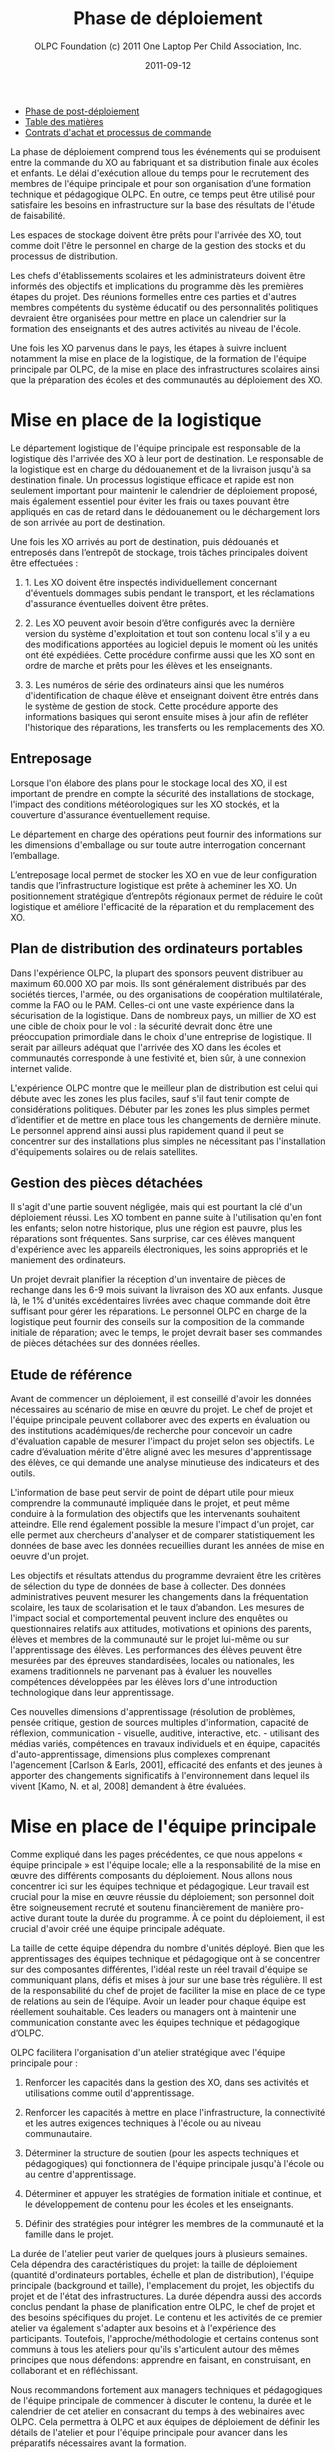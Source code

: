 #+TITLE: Phase de déploiement
#+AUTHOR: OLPC Foundation (c) 2011 One Laptop Per Child Association, Inc.
#+DATE: 2011-09-12
#+OPTIONS: toc:nil

#+HTML: <div class="menu">

- [[file:olpc-deployment-guide-phase-post-deploiement.org][Phase de post-déploiement]]
- [[file:index.org][Table des matières]]
- [[file:olpc-deployment-guide-achat-commande.org][Contrats d'achat et processus de commande]]

#+HTML: </div>

La phase de déploiement comprend tous les événements qui se produisent
entre la commande du XO au fabriquant et sa distribution finale aux écoles
et enfants. Le délai d'exécution alloue du temps pour le recrutement des
membres de l'équipe principale et pour son organisation d’une formation
technique et pédagogique OLPC. En outre, ce temps peut être utilisé pour
satisfaire les besoins en infrastructure sur la base des résultats de
l'étude de faisabilité.

Les espaces de stockage doivent être prêts pour l'arrivée des XO, tout
comme doit l'être le personnel en charge de la gestion des stocks et du
processus de distribution. 

Les chefs d'établissements scolaires et les administrateurs doivent être
informés des objectifs et  implications du programme dès les premières
étapes du projet. Des réunions formelles entre ces parties et d'autres
membres compétents du système éducatif ou des personnalités politiques
devraient être organisées pour mettre en place un calendrier sur la
formation des enseignants et des autres activités au niveau de l'école.

Une fois les XO parvenus dans le pays, les étapes à suivre incluent
notamment la mise en place de la logistique, de la formation de l'équipe
principale par OLPC, de la mise en place des infrastructures scolaires
ainsi que la préparation des écoles et des communautés au déploiement des
XO.

#+ATTR_HTML: align="center"
[[file:~/install/git/OLPC-Deployment--community--guide/images/11_deploy_phases_fr.jpg]]

* Mise en place de la logistique

#+index: Logistique

Le département logistique de l'équipe principale est responsable de la
logistique dès l'arrivée des XO à leur port de destination. Le responsable
de la logistique est en charge du dédouanement et de la livraison jusqu'à
sa destination finale. Un processus logistique efficace et rapide est non
seulement important pour maintenir le calendrier de déploiement proposé,
mais également essentiel pour éviter les frais ou taxes pouvant être
appliqués en cas de retard dans le dédouanement ou le déchargement lors de
son arrivée au port de destination.

Une fois les XO arrivés au port de destination, puis dédouanés et
entreposés dans l’entrepôt de stockage, trois tâches principales doivent
être effectuées :

1. 1. Les XO doivent être inspectés individuellement concernant d'éventuels
   dommages subis pendant le transport, et les réclamations d'assurance
   éventuelles doivent être prêtes.

2. 2. Les XO peuvent avoir besoin d’être configurés avec la dernière
   version du système d'exploitation et tout son contenu local s'il y a eu
   des modifications apportées au logiciel depuis le moment où les unités
   ont été expédiées. Cette procédure confirme aussi que les XO sont en
   ordre de marche et prêts pour les élèves et les enseignants.

3. 3. Les numéros de série des ordinateurs ainsi que les numéros
   d'identification de chaque élève et enseignant doivent être entrés dans
   le système de gestion de stock. Cette procédure apporte des informations
   basiques qui seront ensuite mises à jour afin de refléter l'historique
   des réparations, les transferts ou les remplacements des XO.

** Entreposage 

#+index: Entreposage 

Lorsque l'on élabore des plans pour le stockage local des XO, il est
important de prendre en compte la sécurité des installations de stockage,
l'impact des conditions météorologiques sur les XO stockés, et la
couverture d'assurance éventuellement requise.

Le département en charge des opérations peut fournir des informations sur
les dimensions d'emballage ou sur toute autre interrogation concernant
l’emballage.

L’entreposage local permet de stocker les XO en vue de leur configuration
tandis que l’infrastructure logistique est prête à acheminer les XO. Un
positionnement stratégique d’entrepôts régionaux permet de réduire le coût
logistique et améliore l'efficacité de la réparation et du remplacement des
XO.

** Plan de distribution des ordinateurs portables

#+index: Distribution

Dans l'expérience OLPC, la plupart des sponsors peuvent distribuer au
maximum 60.000 XO par mois. Ils sont généralement distribués par des
sociétés tierces, l'armée, ou des organisations de coopération
multilatérale, comme la FAO ou le PAM. Celles-ci ont une vaste expérience
dans la sécurisation de la logistique. Dans de nombreux pays, un millier de
XO est une cible de choix pour le vol : la sécurité devrait donc être une
préoccupation primordiale dans le choix d'une entreprise de logistique. Il
serait par ailleurs adéquat que l'arrivée des XO dans les écoles et
communautés corresponde à une festivité et, bien sûr, à une connexion
internet valide.

L'expérience OLPC montre que le meilleur plan de distribution est celui qui
débute avec les zones les plus faciles, sauf s'il faut tenir compte de
considérations politiques. Débuter par les zones les plus simples permet
d’identifier et de mettre en place tous les changements de dernière
minute. Le personnel apprend ainsi aussi plus rapidement quand il peut se
concentrer sur des installations plus simples ne nécessitant pas
l'installation d'équipements solaires ou de relais satellites. 

** Gestion des pièces détachées

#+index: Pièces détachées

Il s'agit d'une partie souvent négligée, mais qui est pourtant la clé d'un
déploiement réussi. Les XO tombent en panne suite à l'utilisation qu'en
font les enfants; selon notre historique, plus une région est pauvre, plus
les réparations sont fréquentes. Sans surprise, car ces élèves manquent
d'expérience avec les appareils électroniques, les soins appropriés et le
maniement des ordinateurs.

Un projet devrait planifier la réception d'un inventaire de pièces de
rechange dans les 6-9 mois suivant la livraison des XO aux enfants. Jusque
là, le 1% d'unités excédentaires livrées avec chaque commande doit être
suffisant pour gérer les réparations. Le personnel OLPC en charge de la
logistique peut fournir des conseils sur la composition de la commande
initiale de réparation; avec le temps, le projet devrait baser ses
commandes de pièces détachées sur des données réelles.

** Etude de référence 

Avant de commencer un déploiement, il est conseillé d'avoir les données
nécessaires au scénario de mise en œuvre du projet. Le chef de projet et
l'équipe principale peuvent collaborer avec des experts en évaluation ou
des institutions académiques/de recherche pour concevoir un cadre
d'évaluation capable de mesurer l'impact du projet selon ses objectifs. Le
cadre d’évaluation mérite d'être aligné avec les mesures d'apprentissage
des élèves, ce qui demande une analyse minutieuse des indicateurs et des
outils.

L'information de base peut servir de point de départ utile pour mieux
comprendre la communauté impliquée dans le projet, et peut même conduire à
la formulation des objectifs que les intervenants souhaitent
atteindre. Elle rend également possible la mesure l'impact d'un projet, car
elle permet aux chercheurs d'analyser et de comparer statistiquement les
données de base avec les données recueillies durant les années de mise en
oeuvre d'un projet. 

Les objectifs et résultats attendus du programme devraient être les
critères de sélection du type de données de base à collecter. Des données
administratives peuvent mesurer les changements dans la fréquentation
scolaire, les taux de scolarisation et le taux d’abandon. Les mesures de
l'impact social et comportemental peuvent inclure des enquêtes ou
questionnaires relatifs aux attitudes, motivations et opinions des parents,
élèves et membres de la communauté sur le projet lui-même ou sur
l'apprentissage des élèves. Les performances des élèves peuvent être
mesurées par des épreuves standardisées, locales ou nationales, les examens
traditionnels ne parvenant pas à évaluer les nouvelles compétences
développées par les élèves lors d'une introduction technologique dans leur
apprentissage.

Ces nouvelles dimensions d'apprentissage (résolution de problèmes, pensée
critique, gestion de sources multiples d'information, capacité de
réflexion, communication - visuelle, auditive, interactive, etc. -
utilisant des médias variés, compétences en travaux individuels et en
équipe,  capacités d'auto-apprentissage, dimensions plus complexes
comprenant l'agencement [Carlson & Earls, 2001], efficacité des enfants et
des jeunes à apporter des changements significatifs à l'environnement dans
lequel ils vivent [Kamo, N. et al, 2008] demandent à être évaluées.

* Mise en place de l'équipe principale

#+index: Equipe principale

Comme expliqué dans les pages précédentes, ce que nous appelons « équipe
principale » est l'équipe  locale; elle a la responsabilité de la mise en
œuvre des différents composants du déploiement. Nous allons nous concentrer
ici sur les équipes technique et pédagogique. Leur travail est crucial pour
la mise en œuvre réussie du déploiement; son personnel doit être
soigneusement recruté et soutenu financièrement de manière pro-active
durant toute la durée du programme. À ce point du déploiement, il est
crucial d'avoir créé une équipe principale adéquate.

La taille de cette équipe dépendra du nombre d'unités déployé. Bien que les
apprentissages des équipes technique et pédagogique ont à se concentrer sur
des composantes différentes, l'idéal reste un réel travail d'équipe se
communiquant plans, défis et  mises à jour sur une base très régulière. Il
est de la responsabilité du chef de projet de faciliter la mise en place de
ce type de relations au sein de l’équipe. Avoir un leader pour chaque
équipe est réellement souhaitable. Ces leaders ou managers ont à maintenir
une communication constante avec les équipes technique et pédagogique
d’OLPC.

OLPC facilitera l'organisation d'un atelier stratégique avec l'équipe
principale pour : 

1. Renforcer les capacités dans la gestion des XO, dans ses activités et
   utilisations comme outil d'apprentissage.

2. Renforcer les capacités à mettre en place l'infrastructure, la
   connectivité et les autres exigences techniques à l'école ou au niveau
   communautaire. 

3. Déterminer la structure de soutien (pour les aspects techniques et
   pédagogiques) qui fonctionnera de l'équipe principale jusqu'à l'école ou
   au centre d'apprentissage. 

4. Déterminer et appuyer les stratégies de formation initiale et continue,
   et le développement de contenu pour les écoles et les enseignants. 

5. Définir des stratégies pour intégrer les membres de la communauté et la
   famille dans le projet. 

La durée de l'atelier peut varier de quelques jours à plusieurs
semaines. Cela dépendra des caractéristiques du projet: la taille de
déploiement (quantité d'ordinateurs portables, échelle et plan de
distribution), l'équipe principale (background et taille), l'emplacement du
projet, les objectifs du projet et de l'état des infrastructures. La durée
dépendra aussi des accords conclus pendant la phase de planification entre
OLPC, le chef de projet et des besoins spécifiques du projet. Le contenu et
les activités de ce premier atelier va également s'adapter aux besoins et à
l'expérience des participants. Toutefois, l'approche/méthodologie et
certains contenus sont communs à tous les ateliers pour qu'ils s'articulent
autour des mêmes principes que nous défendons: apprendre en faisant, en
construisant, en collaborant et en réfléchissant. 

Nous recommandons fortement aux managers techniques et pédagogiques de
l'équipe principale de commencer à discuter le contenu, la durée et le
calendrier de cet atelier en consacrant du temps à des webinaires avec
OLPC. Cela permettra à OLPC et aux équipes de déploiement de définir les
détails de l'atelier et pour l'équipe principale pour avancer dans les
préparatifs nécessaires avant la formation. 

** Description de la formation OLPC

#+index: Formation OLPC

Les objectifs de l'atelier d'apprentissage OLPC peuvent inclure: 

- Développer une compréhension de la théorie de l'apprentissage et de la
  pédagogie OLPC 

- Fournir une expérience pratique de la plateforme d'apprentissage Sugar. 

- Permettre à l'équipe principale d'utiliser le XO dans des stratégies
  efficaces d'apprentissage grâce à la construction, l'expression, et la
  collaboration. 

- Intégrer le mode 1:1 au curriculum et à des environnements
  d'apprentissage informels. 

- Evaluer l'apprentissage au sein des environnements informatiques 1:1. 

Certains contenus techniques de l'atelier peuvent concerner simultanément
les équipes pédagogiques et techniques, tandis que d'autres sujets avancés
devraient être traités séparément avec l'équipe technique. 

Les objectifs de l'atelier technique de l'OLPC peuvent être: 

- Résolutions des problèmes logiciels ou matériels 
- Créer et utiliser un port USB Re-Flash Stick 
- Connexion et inscription au serveur de l'école 
- Configuration d'un point d'accès. 
- Installation et configuration du serveur de l'école 
- Définir une stratégie de support technique 
- Définir une stratégie d'entretien et de réparation à large échelle en
  milieu scolaire 

L'ordre du jour qui suit est un échantillon des sujets habituellement
couverts lors d'un atelier d'une semaine avec l'équipe principale: 

OLPC propose un suivi des ateliers qui peut être effectué plusieurs mois
après le déploiement soit en marche ou une fois que l'équipe principale a
acquis l'expérience de base, les connaissances et les compétences qui
profitent à leur déploiement. Cette option peut être mise en oeuvre pendant
une formation initiale avec OLPC, si les participants démontrent déjà un
niveau avancé de compétences. Une autre option pour le suivi des formations
consiste en des ateliers spécialisés qui mettent l'accent sur un sujet
d'intérêt particulier pour l'équipe principale et qui visent à développer
des compétences complémentaires et spécialisées. Enfin, OLPC propose des
ateliers régionaux pour répondre aux besoins communs à une région
spécifique. Pour cela, OLPC choisit un lieu stratégique qui permettra aux
participants de multiples déploiements d'y assister. 

Les éléments suivants sont des exemples d'ateliers avancés pour l'équipe
principale:

[[file:~/install/git/OLPC-Deployment--community--guide/images/13_workshop_core_team.jpg]]

** Développement de contenu

#+index: Contenu!Développement

Une autre stratégie recommandée pour les équipes de base pour le
déploiement est le développement de contenu pour les communautés et les
écoles. Les documents suivants sont des exemples d'un tel contenu: a) Guide
pour les usages multiples des ordinateurs b) des idées pour des projets qui
correspondent à des thèmes spécifiques, qui pourraient être d'intérêt ou
pertinents dans l'environnement des élèves et des enseignants. c) Les plans
de leçon qui montrent comment utiliser les activités de Sugar lors de
l'enseignement de différentes parties du programme national 

Nous recommandons la création d'une première bibliothèque ou portfolio de
projets qui aidera les enseignants à intégrer l'ordinateur dans leur
pratique pédagogique tout en les incitant à créer leurs propres projets, en
se concentrant sur l'approche de formation décrite dans la section
précédente. Il se peut que chaque enseignant utilise l'ordinateur dans leur
classe individuelle, ou que les enseignants de différentes régions se
réunissent pour concevoir des projets communs. De toute façon, cette
approche permettra de rendre explicites les concepts que les projets
intègrent et promeuvent, soulignant ce que l'on peut «manipuler» et
comprendre en utilisant le portable, mais qui serait plus difficile, ou
presque, impossible à réaliser avec le stylo et papier.

* Préparer les écoles et communautés

#+index: Ecoles
#+index: Communautés

Lorsque les ordinateurs portables sont prêts à être distribués, et en
supposant que les infrastructures scolaires sont prêtes, il est temps de
préparer les enseignants et autres membres des communautés pour cette
expérience. La formation des enseignants et de sensibilisation de la
communauté peuvent se produire simultanément, mais peut également se
produire à différents moments. Des variables liées à la localisation, la
taille et la préparation de chaque école ou communauté doivent être
considérés au moment de décider l'ordre dans lequel mettre en oeuvre chaque
événement. 

** Formation des enseignants

#+index: Formation des enseignants

La formation des enseignants est une composante essentielle d'un projet
OLPC et devrait être un processus continu. Les enseignants devraient être
les premiers membres de la communauté éducative à recevoir des informations
et à s'impliquer dans des initiatives qui ont des effets directs sur leurs
propres pratiques professionnelles. Il est recommandé de commencer la
formation des enseignants et leur fournir des ordinateurs portables XO dès
les premiers stades d'un projet; cette approche garantissant leur niveau de
confiance et d'engagement dans l'initiative. 

L'aspect le plus important de la préparation des enseignants est en ce qui
concerne la manière dont les enfants apprennent. Les éducateurs ont reconnu
depuis longtemps que les enfants apprennent mieux quand ils sont actifs ou
quand ils poursuivent leurs propres intérêts, et quand ils évoluent dans
une culture de la connaissance et de l'engagement. 

Avec l'accès en mode 1-to-1 à des ordinateurs portables connectés, les
enfants s'engagent activement dans la construction des connaissances et ne
sont pas limités à la réception passive de l'information. Chaque enfant (et
les enseignants eux-mêmes) peuvent poursuivre leur apprentissage dans des
domaines d'intérêt personnel et la pratique en classe ne se limite pas à
une approche prédéterminé et uniforme. 

Les enseignants en bénéficient aussi. Non seulement ils arrivent à utiliser
les ordinateurs portables à la maison pour leur propre apprentissage, mais
l'ordinateur portable connecté devient un moteur pour le développement
professionnel personnalisé. Cela permet aux enseignants d'accéder à
l'expertise et à échanger avec les collègues, en posant et répondant à des
questions pratiques. Ils peuvent participer pleinement en tant que
producteurs de connaissances et non pas seulement comme des consommateurs
de matériel produit par d'autres. 

L'équipe principale devrait élaborer différentes stratégies pour développer
la capacité de l'enseignant: 

#+index: Formation!Ateliers

1. Des ateliers de formation: où les enseignants apprennent à utiliser
   l'ordinateur, et, dans le même temps, à l'incorporer dans leur pratique
   pédagogique. 

2. Les mécanismes de soutien: Bien que le contenu de l'initiative constitue
   un mécanisme de soutien important à la pratique de l'enseignement,
   d'autres mécanismes doivent être mis en oeuvre, y compris l'assistance en
   classe, ce qui peut se faire grâce à des accords avec des universités,
   des lignes téléphoniques d'aide qui peuvent être mis en place avec des
   techniciens développeurs dans le pays, et blogs ou des forums en ligne
   où les enseignants peuvent participer. 

3. Des clubs enseignants: des espaces de travail où les enseignants peuvent
   se rencontrer régulièrement pour partager les réussites, les problèmes
   et solutions. 

4. Guides et ressources. 

Lors des premières formations, les enseignants devraient apprendre les
utilisations de base de l'ordinateur portable et comment l'intégrer dans
leur pratique pédagogique. La formation devrait être guidée par la vision
et l'objectif de l'initiative globale. Nous recommandons que l'approche
appropriée soit celle de «learning by doing» et que le «faire» se concentre
sur le développement de projets concrets au sein de la classe. L'équipe
principale doit adapter le contenu et la durée de la formation initiale sur
la base des compétences des enseignants. 

Il est recommandé que l'équipe technique effectue des sessions de formation
avec l'équipe pédagogique pour préparer les enseignants au dépannage
technique de base concernant les logiciels, le matériel et la
connectivité. Au cours de ces premières sessions avec les enseignants,
l'équipe principale peut rapidement identifier les participants qui font
preuve de leadership et qui peuvent être des contacts clés pour soutenir le
projet au niveau de l'école. Selon l'ampleur du projet, l'équipe principale
peut décider de former les enseignants directement ou par le biais
d'enseignants-formateurs qui seront ensuite amenés reproduire les
formations pour d'autres enseignants. Certains projets décident d'effectuer
des formations à grande échelle dans une démarche visant à cibler plusieurs
écoles. 

Les écoles peuvent choisir les membres clés de leur personnel à participer
à cette formation, avec l'idée que ces stagiaires deviennent des leaders et
démultiplient la formation dans leur propre école. Une autre approche
consiste à attribuer à chaque membre de l'équipe principale une école
spécifique dans lequel s'effectue la formation du personnel sur place. Peu
importe l'approche qui est choisie, l'équipe principale a besoin de
surveiller constamment les progrès de chaque école et de chaque
enseignant. 

L'ordre du jour qui suit est un échantillon de sujets que l'équipe
principale peut couvrir durant une session de formation initiale des
enseignants: 

[[file:~/install/git/OLPC-Deployment--community--guide/images/14_xs_specs.jpg]]

Le déploiement des ordinateurs portables pour chaque enfant dans toute une
région ou un pays ne peut pas être géré par l'équipe principale seule. Il
doit être mené par l'équipe principale, et soutenu par des équipes
régionales. L'équipe principale devra fixer les principes directeurs du
programme tandis que les équipes régionales seront chargées du déploiement
dans leurs régions respectives en fonction de ces principes, tout en
soulevant des inquiétudes et en proposant des alternatives viables si
nécessaire. Différentes fonctions devraient être déléguées aux équipes
régionales selon les pratiques existantes. 

** Sensibilisation des communautés

#+index: Communauté!Sensibilisation

Avant l'arrivée des ordinateurs portables dans une communauté, il est
important de préparer les différents groupes de personnes qui seront
touchées par le projet: parents, enseignants, directeurs d'école, les
familles, et d'autres membres actifs d'une communauté. Le ministre de
l'Education, les autorités et leaders et locaux devraient être impliquées
dans les communications au sujet du programme, de ses objectifs, des
caractéristiques, avantages et engagements à prendre. 

Les coordonnateurs du projet doit planifier soigneusement les campagnes de
sensibilisation, en sélectionnant les outils appropriés (impressions,
affiches, panneaux, etc) et des stratégies de communication (spots radio ou
de télévision, rencontres, etc) adaptées aux caractéristiques uniques de
chaque communauté et à l'échelle de chaque projet. Le calendrier de la
campagne devrait également être mûrement réfléchi afin de permettre aux
communautés de se préparer à lancer un programme formel. Si des campagnes
nationales sont créées pour informer les différents publics sur les
projets, elles devraient être mises en place avant la distribution des
unités ou après que des actions de sensibilisation communautaire plus
formelles soient entreprises par l'équipe principale. 

La phase de préparation joue un rôle important dans la création des
attentes positives, les attitudes, et l'implication de tous les
membres. Lorsque les communautés comprennent les programmes et leurs
avantages, il ya des impacts directs sur l'apprentissage et sur la façon
dont les ordinateurs portables sont pris en charge. Au niveau national et
local, les collectivités doivent savoir ce que signifie un ordinateur
portable par enfant. Les enfants sont les meilleurs ambassadeurs, mais
l'implication des parents et chefs des communautés est également
influente. Encourager la sensibilisation est très important pour le succès
des initiatives, à la fois parce qu'il permet aux familles et autres
membres des communautés d'être impliqués dans le processus d'apprentissage
des enfants, et parce qu'il leur permet d'être des participants actifs dans
la création d'une nouvelle culture et de nouvelles expériences
d'apprentissage au sein de leur communauté. 

Les réunions de parents peuvent être tenus dans des écoles ou des centres
communautaires et devrait inclure, sans s'y limiter, les sujets suivants: 

- Une description des responsabilités et des rôles dans les différentes
  phases du projet. Tâches à définir, organisées et réalisées par des
  groupes d'action différents. 

- Établissement de normes pour le partage des ordinateurs portables parmi
  les frères et soeurs et aux enfants plus âgés. 

- Sécurité des ordinateurs portables. Comment et pourquoi prendre soin des
  machines ? 

- Processus de recharge. 

- Accès Internet. 

- Signature de l'accord par les parents.

D'autres acteurs peuvent être invités aux réunions afin qu'ils puissent
faire partie de l'initiative et pour matérialiser les accords avec
différents consultants et / ou des bénévoles du projet. 

* Mise en place de l'infrastructure locale

#+index: Infrastructure

Avant l'arrivée des ordinateurs portables, les techniciens de l'équipe
principale devrait évaluer, configurer, tester, et être responsable du
réseau et des infrastructures d'alimentation dans les écoles et / ou
d'autres centres communautaires. 

OLPC peut commencer à soutenir l'équipe principale avant la formation dans
le pays grâce à des webinaires en ligne ou les chats. Au cours de la visite
d'OLPC dans le pays la formation pratique a lieu, et l'équipe principale
devrait être prête pour la mise en place de l'infrastructure locale. OLPC
continuera à soutenir les équipes techniques en ligne après l'organisation
de la formation dans le pays. 

** Electricité 

#+index: Electricité!Déploiement

L'infrastructure électrique de l'école doit être évaluée en fonction de la
demande d'électricité générée par des ordinateurs portables XO, les
serveurs et autres périphériques. Si l'infrastructure est insuffisante,
elle doit être améliorée. 

** Connectivité 

#+index: Connectivité!Infrastructure

Bien que le système OLPC fournisse une auto-configuration de réseau local
sans fil, la connectivité à l'Internet doit être mise en en place
séparément. OLPC peut aider à la planification et l'intégration d'un réseau
d'ordinateurs portables dans une infrastructure nationale. Le personnel
d'OLPC a une expérience avec des VSAT, ADSL, etc qu'il est heureux de
pouvoir partager. Beaucoup d'équipes dans les pays ont encore plus
d'expérience, surtout en ce qui concerne le déploiement en milieu rural. Le
partage des meilleures pratiques est dans l'intérêt de tous. Comme avec le
déploiement d'ordinateurs portables, la connexion ne peut pas arrivée
partout en même temps. Un effort progressif planifié d'avance sur le
déploiement d'ordinateurs portables est idéal. Il convient de noter que le
réseau maillé sans fil offre une connexion locale "comme Ethernet" sans
aucune infrastructure supplémentaire. 

** Serveur de l'école

#+index: Serveur école

Une partie de notre modèle de déploiement est l'utilisation de serveurs
d'école. Les serveurs d'école peuvent être des PCs de base qui tournent
sous Fedora, une variante de Linux. Les serveurs d'école sont conçus pour
offrir des passerelles vers l'Internet, être des référentiels de contenu
local, une plateforme de sauvegarde des XO et des solutions de gestion des
écoles, etc De grands réseaux nécessitent des serveurs conçus pour la
taille du déploiement et destinés à être placés dans l'école.

#+index: Sauvegarde
#+index: Bibliothèque numérique

Certains avantages clés des serveurs d'école sont: 

- Compatibilité :: Le serveur OLPC est un faisceau logiciel qui peut être
                   installé sur n'importe quel PC ou serveur afin de
                   compléter le XO et d'aider les environnements scolaires
                   à fournir un environnement sûr, bien géré et axé sur
                   l'apprentissage. Aucun matériel particulier n'est
                   nécessaire.

- Sauvegarde :: Le serveur peut effectuer une sauvegarde du contenu des XO
                afin de s'assurer qu'il n'est pas perdu. Tous les journaux
                XO sont sauvegardés sur des serveurs école et les
                enseignants peuvent les consulter afin de mieux comprendre
                comment les XO sont utilisés, ainsi que pour suivre les
                progrès des élèves et de déterminer où ils peuvent avoir
                besoin d'aide.

- Bibliothèque numérique :: Une bibliothèque numérique permet aux élèves de
     publier facilement des ouvrages (avec une modération par l'enseignant)
     à destination d'autres élèves et éventuellement d'autres écoles Les
     enseignants peuvent facilement ajouter de nouvelles ressources à une
     bibliothèque numérique, auxquels les élèves peuvent accéder à l'école
     (par exemple, il ya plus de 1,6 millions livres électroniques gratuits
     disponibles)

- Gestion et sécurité :: Les opérateurs ayant des niveaux élevés de
     compétences techniques peuvent utiliser les serveurs de l'école pour
     gérer l'accès réseau, bloquer les ordinateurs portables qui sont volés
     ou qui ne sont pas retournés à l'école, et de fournir des dépôts de
     logiciels locaux pour les mises à jour, etc.

- Serveur Proxy :: Un serveur OLPC peut agir comme un proxy réseau. Cela
                   permet d'économiser la bande passante Internet, rend
                   l'accès à Internet plus rapide et fournit un mécanisme
                   pour le filtrage du contenu qui peut être utilisé pour
                   bloquer les contenus inappropriés.
 
- Développement continu :: Il ya des fonctions supplémentaires venant des
     serveurs de l'école, comme la vidéoconférence, le GPS et des
     fonctionnalités SIG, Voix sur IP, messagerie instantanée, et les
     services de News (blogs, forums, etc) Les serveurs sont construits sur
     une plate-forme Open Source, afin qu'ils puissent être modifiés pour
     répondre aux besoins particuliers des projets.

Aussi important que sont l'ensemble des services mentionnés ci-dessus, le
rôle principal des serveurs école est de faciliter le fonctionnement des
réseaux locaux. Sans les serveurs, les ordinateurs portables XO utilisent
la multidiffusion pour communiquer les uns avec les autres, ce qui met de
lourdes charges sur les réseaux sans fil; la multidiffusion ne peut
connecter que jusqu'à 20 ordinateurs portables simultanément. Les serveurs
d'école éliminent le besoin d'une grande partie du trafic multidiffusion 

Les spécifications minimales recommandées pour un serveur de l'école sont
les suivants: 

[[file:~/install/git/OLPC-Deployment--community--guide/images/15_initial_teacher_training.jpg]]

La quantité d'énergie nécessaire pour les serveurs de l'école dépend des
spécifications des machines utilisées. Cela doit être pris en considération
lors de la préparation sur place. 

#+HTML: <div class="menu">

- [[file:olpc-deployment-guide-phase-post-deploiement.org][Phase de post-déploiement]]
- [[file:index.org][Table des matières]]
- [[file:olpc-deployment-guide-achat-commande.org][Contrats d'achat et processus de commande]]

#+HTML: </div>
